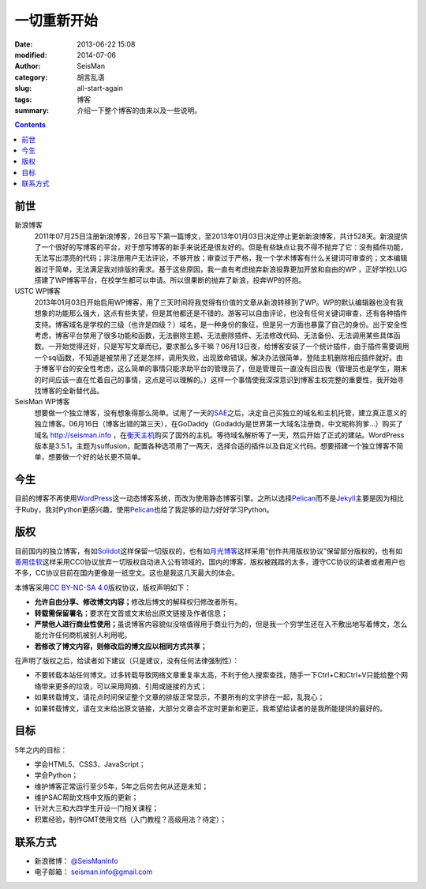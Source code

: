 一切重新开始
############

:date: 2013-06-22 15:08
:modified: 2014-07-06
:author: SeisMan
:category: 胡言乱语
:slug: all-start-again
:tags: 博客
:summary: 介绍一下整个博客的由来以及一些说明。

.. contents::

前世
====

新浪博客
    2011年07月25日注册新浪博客，26日写下第一篇博文，至2013年01月03日决定停止更新新浪博客，共计528天。新浪提供了一个很好的写博客的平台，对于想写博客的新手来说还是很友好的。但是有些缺点让我不得不抛弃了它：没有插件功能，无法写出漂亮的代码；非注册用户无法评论，不够开放；审查过于严格，我一个学术博客有什么关键词可审查的；文本编辑器过于简单，无法满足我对排版的需求。基于这些原因，我一直有考虑抛弃新浪投靠更加开放和自由的WP ，正好学校LUG搭建了WP博客平台，在校学生都可以申请。所以很果断的抛弃了新浪，投奔WP的怀抱。

USTC WP博客
    2013年01月03日开始启用WP博客，用了三天时间将我觉得有价值的文章从新浪转移到了WP。WP的默认编辑器也没有我想象的功能那么强大，这点有些失望，但是其他都还是不错的。游客可以自由评论，也没有任何关键词审查，还有各种插件支持。博客域名是学校的三级（也许是四级？）域名，是一种身份的象征，但是另一方面也暴露了自己的身份。出于安全性考虑，博客平台禁用了很多功能和函数，无法删除主题、无法删除插件、无法修改代码、无法备份、无法调用某些具体函数。一开始觉得还好，只是写写文章而已，要求那么多干嘛？06月13日夜，给博客安装了一个统计插件，由于插件需要调用一个sql函数，不知道是被禁用了还是怎样，调用失败，出现致命错误。解决办法很简单，登陆主机删除相应插件就好。由于博客平台的安全性考虑，这么简单的事情只能求助平台的管理员了，但是管理员一直没有回应我（管理员也是学生，期末的时间应该一直在忙着自己的事情，这点是可以理解的。）这样一个事情使我深深意识到博客主权完整的重要性，我开始寻找博客的全新替代品。

SeisMan WP博客
    想要做一个独立博客，没有想象得那么简单。试用了一天的\ `SAE`_\ 之后，决定自己买独立的域名和主机托管，建立真正意义的独立博客。06月16日（博客出错的第三天），在GoDaddy（Godaddy是世界第一大域名注册商，中文昵称狗爹...）购买了域名 http://seisman.info ，在\ `衡天主机`_\ 购买了国外的主机。等待域名解析等了一天，然后开始了正式的建站。WordPress版本是3.5.1，主题为suffusion，配置各种选项用了一两天，选择合适的插件以及自定义代码。想要搭建一个独立博客不简单，想要做一个好的站长更不简单。

今生
====

目前的博客不再使用\ `WordPress`_\ 这一动态博客系统，而改为使用静态博客引擎。之所以选择\ `Pelican`_\ 而不是\ `Jekyll`_\ 主要是因为相比于Ruby，我对Python更感兴趣，使用\ `Pelican`_\ 也给了我足够的动力好好学习Python。

版权
====

目前国内的独立博客，有如\ `Solidot`_\ 这样保留一切版权的，也有如\ `月光博客`_\ 这样采用“创作共用版权协议”保留部分版权的，也有如\ `善用佳软`_\ 这样采用CC0协议放弃一切版权自动进入公有领域的。国内的博客，版权被践踏的太多，遵守CC协议的读者或者用户也不多，CC协议目前在国内更像是一纸空文。这也是我这几天最大的体会。

本博客采用\ `CC BY-NC-SA 4.0 <https://creativecommons.org/licenses/by-nc-sa/4.0/deed.en>`_\ 版权协议，版权声明如下：

-  **允许自由分享、修改博文内容；**\ 修改后博文的解释权归修改者所有。
-  **转载需保留署名**\ ；要求在文首或文末给出原文链接及作者信息；
-  **严禁他人进行商业性使用；**\ 虽说博客内容貌似没啥值得用于商业行为的，但是我一个穷学生还在入不敷出地写着博文，怎么能允许任何商机被别人利用呢。
-  **若修改了博文内容，则修改后的博文应以相同方式共享；**

在声明了版权之后，给读者如下建议（只是建议，没有任何法律强制性）：

-  不要转载本站任何博文。过多转载导致网络文章重复率太高，不利于他人搜索查找，随手一下Ctrl+C和Ctrl+V只能给整个网络带来更多的垃圾，可以采用网摘、引用或链接的方式；
-  如果转载博文，请花点时间保证整个文章的排版正常显示，不要所有的文字挤在一起，乱我心；
-  如果转载博文，请在文末给出原文链接，大部分文章会不定时更新和更正，我希望给读者的是我所能提供的最好的。

目标
====

5年之内的目标：

- 学会HTML5、CSS3、JavaScript；
- 学会Python；
- 维护博客正常运行至少5年，5年之后何去何从还是未知；
- 维护SAC帮助文档中文版的更新；
- 针对大三和大四学生开设一门相关课程；
- 积累经验，制作GMT使用文档（入门教程？高级用法？待定）；

联系方式
========

-  新浪微博： `@SeisManInfo <http://weibo.com/seisman>`_
-  电子邮箱： `seisman.info@gmail.com <mailto:seisman.info@gmail.com>`_

.. _USTC WP: http://seisman.blog.ustc.edu.cn/
.. _SAE: http://sae.sina.com.cn/
.. _衡天主机: http://www.hengtian.cc/
.. _Solidot: http://www.solidot.org/
.. _月光博客: http://www.williamlong.info/
.. _善用佳软: http://xbeta.info/
.. _WordPress: https://wordpress.org
.. _Pelican: http://docs.getpelican.com/
.. _Jekyll: http://jekyllrb.com/
